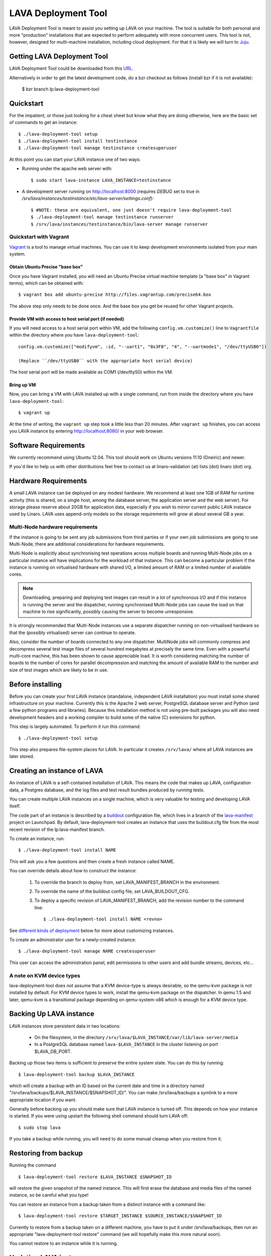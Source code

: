 LAVA Deployment Tool
********************

LAVA Deployment Tool is meant to assist you setting up LAVA on your machine.
The tool is suitable for both personal and more "production" installations that
are expected to perform adequately with more concurrent users. This tool is
not, however, designed for multi-machine installation, including cloud
deployment. For that it is likely we will turn to Juju_.

.. _Juju: https://juju.ubuntu.com/

Getting LAVA Deployment Tool
============================

LAVA Deployment Tool could be downloaded from this URL_.

.. _URL: https://launchpad.net/lava-deployment-tool/+download

Alternatively in order to get the latest development code, do a bzr
checkout as follows (install bzr if it is not available):

 $ bzr branch lp:lava-deployment-tool

Quickstart
==========

For the impatient, or those just looking for a cheat sheet but know what they
are doing otherwise, here are the basic set of commands to get an instance::

 $ ./lava-deployment-tool setup
 $ ./lava-deployment-tool install testinstance
 $ ./lava-deployment-tool manage testinstance createsuperuser

At this point you can start your LAVA instance one of two ways:

* Running under the apache web server with::

  $ sudo start lava-instance LAVA_INSTANCE=testinstance

* A development server running on http://localhost:8000 (requires *DEBUG* set to
  true in */srv/lava/instances/testinstance/etc/lava-server/settings.conf*)::

  $ #NOTE: these are equivalent, one just doesn't require lava-deployment-tool
  $ ./lava-deployment-tool manage testinstance runserver
  $ /srv/lava/instances/testinstance/bin/lava-server manage runserver

Quickstart with Vagrant
-----------------------

Vagrant_ is a tool to manage virtual machines. You can use it to keep
development environments isolated from your main system.

.. _Vagrant: http://vagrantup.com/

Obtain Ubuntu Precise "base box"
^^^^^^^^^^^^^^^^^^^^^^^^^^^^^^^^

Once you have Vagrant installed, you will need an Ubuntu Precise virtual
machine template (a "base box" in Vagrant terms), which can be obtained
with::

 $ vagrant box add ubuntu-precise http://files.vagrantup.com/precise64.box

The above step only needs to be done once. And the base box you get be
reused for other Vagrant projects.

Provide VM with access to host serial port (if needed)
^^^^^^^^^^^^^^^^^^^^^^^^^^^^^^^^^^^^^^^^^^^^^^^^^^^^^^

If you will need access to a host serial port within VM, add
the following ``config.vm.customize()`` line to ``Vagrantfile`` within
the directory where you have ``lava-deployment-tool``::

 config.vm.customize(["modifyvm", :id, "--uart1", "0x3F8", "4", "--uartmode1", "/dev/ttyUSB0"])

 (Replace ``/dev/ttyUSB0`` with the appropriate host serial device)

The host serial port will be made available as COM1 (/dev/ttyS0) within the VM.

Bring up VM
^^^^^^^^^^^

Now, you can bring a VM with LAVA installed up with a single command,
run from inside the directory where you have ``lava-deployment-tool``::

 $ vagrant up

At the time of writing, the ``vagrant up`` step took a little less than
20 minutes. After ``vagrant up`` finishes, you can access you LAVA
instance by entering http://localhost:8080/ in your web browser.

Software Requirements
=====================

We currently recommend using Ubuntu 12.04.  This tool should work on
Ubuntu versions 11.10 (Oneiric) and newer.

If you'd like to help us with other distributions feel free to contact
us at linaro-validation (at) lists (dot) linaro (dot) org.

Hardware Requirements
=====================

A small LAVA instance can be deployed on any modest hardware. We
recommend at least one 1GB of RAM for runtime activity (this is
shared, on a single host, among the database server, the application
server and the web server). For storage please reserve about 20GB for
application data, especially if you wish to mirror current public LAVA
instance used by Linaro.  LAVA uses append-only models so the storage
requirements will grow at about several GB a year.

Multi-Node hardware requirements
--------------------------------

If the instance is going to be sent any job submissions from third
parties or if your own job submissions are going to use Multi-Node,
there are additional considerations for hardware requirements.

Multi-Node is explicitly about synchronising test operations across
multiple boards and running Multi-Node jobs on a particular instance
will have implications for the workload of that instance. This can
become a particular problem if the instance is running on virtualised
hardware with shared I/O, a limited amount of RAM or a limited number
of available cores.

.. note:: Downloading, preparing and deploying test images can result
 in a lot of synchronous I/O and if this instance is running the server
 and the dispatcher, running synchronised Multi-Node jobs can cause the
 load on that machine to rise significantly, possibly causing the
 server to become unresponsive.

It is strongly recommended that Multi-Node instances use a separate
dispatcher running on non-virtualised hardware so that the (possibly
virtualised) server can continue to operate.

Also, consider the number of boards connected to any one dispatcher. 
MultiNode jobs will commonly compress and decompress several test image
files of several hundred megabytes at precisely the same time. Even
with a powerful multi-core machine, this has been shown to cause
appreciable load. It is worth considering matching the number of boards
to the number of cores for parallel decompression and matching the
amount of available RAM to the number and size of test images which
are likely to be in use.

Before installing
=================

Before you can create your first LAVA instance (standalone, independent LAVA
installation) you must install some shared infrastructure on your machine.
Currently this is the Apache 2 web server, PostgreSQL database server
and Python (and a few python programs and libraries). Because this
installation method is not using pre-built packages you will also need
development headers and a working compiler to build some of the native (C)
extensions for python.

This step is largely automated. To perform it run this command::

 $ ./lava-deployment-tool setup

This step also prepares file-system places for LAVA. In particular it
creates ``/srv/lava/`` where all LAVA instances are later stored.

Creating an instance of LAVA
============================

An instance of LAVA is a self-contained installation of LAVA.  This
means the code that makes up LAVA, configuration data, a Postgres
database, and the log files and test result bundles produced by
running tests.

You can create multiple LAVA instances on a single machine, which is
very valuable for testing and developing LAVA itself.

The code part of an instance is described by a `buildout`_
configuration file, which lives in a branch of the `lava-manifest`_
project on Launchpad.  By default, lava-deployment-tool creates an
instance that uses the buildout.cfg file from the most recent revision
of the lp:lava-manifest branch.

To create an instance, run::

 $ ./lava-deployment-tool install NAME

This will ask you a few questions and then create a fresh instance
called NAME.

You can override details about how to construct the instance:

 1. To override the branch to deploy from, set LAVA_MANIFEST_BRANCH in
    the environment.

 2. To override the name of the buildout config file, set
    LAVA_BUILDOUT_CFG.

 3. To deploy a specific revision of LAVA_MANIFEST_BRANCH, add the
    revision number to the command line::

     $ ./lava-deployment-tool install NAME <revno>

See `different kinds of deployment`_ below for more about customizing
instances.

To create an administrator user for a newly-created instance::

 $ ./lava-deployment-tool manage NAME createsuperuser

This user can access the administration panel, edit permissions to other users
and add bundle streams, devices, etc...

.. _buildout: http://www.buildout.org/
.. _lava-manifest: https://launchpad.net/lava-manifest

A note on KVM device types
--------------------------

lava-deployment-tool does not assume that a KVM device-type is always
desirable, so the qemu-kvm package is not installed by default. For
KVM device types to work, install the qemu-kvm package on the
dispatcher. In qemu 1.5 and later, qemu-kvm is a transitional package
depending on qemu-system-x86 which is enough for a KVM device type.

Backing Up LAVA instance
========================

LAVA instances store persistent data in two locations:

 * On the filesystem, in the directory
   ``/srv/lava/$LAVA_INSTANCE/var/lib/lava-server/media``

 * In a PostgreSQL database named ``lava-$LAVA_INSTANCE`` in the
   cluster listening on port $LAVA_DB_PORT.

Backing up those two items is sufficient to preserve the entire system
state.  You can do this by running::

 $ lava-deployment-tool backup $LAVA_INSTANCE

which will create a backup with an ID based on the current date and
time in a directory named
"/srv/lava/backups/$LAVA_INSTANCE/$SNAPSHOT_ID/".  You can make
/srv/lava/backups a symlink to a more appropriate location if you
want.

Generally before backing up you should make sure that LAVA instance is
turned off. This depends on how your instance is started. If you were
using upstart the following shell command should turn LAVA off::

 $ sudo stop lava

If you take a backup while running, you will need to do some manual
cleanup when you restore from it.

Restoring from backup
=====================

Running the command ::

 $ lava-deployment-tool restore $LAVA_INSTANCE $SNAPSHOT_ID

will restore the given snapshot of the named instance.  This will
first erase the database and media files of the named instance, so be
careful what you type!

You can restore an instance from a backup taken from a distinct
instance with a command like::

 $ lava-deployment-tool restore $TARGET_INSTANCE $SOURCE_INSTANCE/$SNAPSHOT_ID

Currently to restore from a backup taken on a different machine, you
have to put it under /srv/lava/backups, then run an appropriate
"lava-deployment-tool restore" command (we will hopefully make this
more natural soon).

You cannot restore to an instance while it is running.

Updating LAVA instance
======================

In some sense, each revision of $LAVA_MANIFEST_BRANCH is a release and
can be updated to (from time to time a revision of lp:lava-manifest will
receive additional testing and be tagged as a release).  You can use
lava-deployment-tool to update to a revision of the LAVA_MANIFEST_BRANCH
that was used for that instance::

 $ ./lava-deployment-tool upgrade $LAVA_INSTANCE <revno>

There are some points to consider:

1) Upgrades may alter the database or persistent media files. It is
   wise to perform a full system backup before each upgrade. While we
   don't anticipate catastrophic failures it's better to be safe than
   sorry. Refer to the previous chapter for details.

2) Upgrades may introduce additional dependencies, which will be
   installed automatically. Periodically we make use of additional
   third party open source libraries. Those libraries will be
   installed for a single LAVA instance _only_. Your system libraries
   are not affected by this step.

3) Upgrades require network access. If you are behind a firewall or a
   corporate http proxy you may experience failures. Please note that the
   upgrade process does not install components without first downloading all of
   the required pieces so in case of a network failure your current installation
   should not be affected. While typically only HTTP and HTTPS protocols are
   being used at times you may see attempts to connect to native protocols used
   by git, bazaar or mercurial.

4) The upgrade works by first installing the new code independently
   from the currently running code, updates a symlink to make the new
   code current, runs any database migrations that are needed and
   restarts the services.  This means that many, but not all, kinds of
   error during upgrade will not result in disruption to the running
   service.

5) Upgrading process rebuilds the collection of static assets served
   by Apache.  During that moment you may encounter a very brief
   failure to resolve some of the static assets (typically images,
   cascading style sheets and javascript libraries)

6) Upgrades may require additional setup stages, at which point the
   upgrade will halt and request that setup is run first.

Upgrading from a pip-based instance to a buildout based instance
----------------------------------------------------------------

In June 2012, we switched from a pip-based installation method to
using buildout. lava-deployment-tool can convert a pip-based
installation to a buildout-based one, but without care this can result
in changes to the set of packages/LAVA extensions installed.

If you have no special requirements as to the extensions that should
be installed you can just run "lava-deployment-tool upgrade
$instance", and say y when prompted.

If you have custom requirements, you should:

 1. create a test instance

 2. in this test instance, create custom buildout config file (see
    `Limited Deployments`_ below) that installs the components you
    want

 3. put this config file into the root of your existing instance as a
    filed called, say, custom.cfg

 4. run LAVA_BUILDOUT_CFG=../../custom.cfg lava-deployment-tool upgrade $instance

Testing this process several times before running it on your
production instance is advisable!

Installing multiple LAVA instances on single IP machine
=======================================================

After installing and starting a LAVA instance using the instructions above,
you can use "toggle" sub command to change how you access the instance.
This is particularly useful for development and testing where you may
not want to, or be able to setup vhosts for all of the instances you
install locally.

For instance, if you wanted to have two instances installed locally
called "test1" and "test2", you can use the "location" toggle to set it
so that you can access them on your local machine using:
http://localhost/test1
http://localhost/test2 ::

 $ lava-deployment-tool toggle $LAVA_INSTANCE location

Then you can access the LAVA instance via:
    http://IP/$LAVA_INSTANCE

You also can turn it back with the command below::

 $ lava-deployment-tool toggle $LAVA_INSTANCE vhost

Then you can access the LAVA instance via:
    http://virtual-host/

There is also a command to toggle all LAVA instances one time::

    lava-deployment-tool toggle_all location

Anatomy of a LAVA instance
==========================

An instance is composed of several parts:

 - A new system user account called lava-$LAVA_INSTANCE
 - A directory tree similar to standard unix filesystem rooted
   in $LAVA_PREFIX/$LAVA_INSTANCE/
 - A postgres user and database both named lava-$LAVA_INSTANCE in the
   cluster that is listening on port $LAVA_DB_PORT (defaulting to 5432
   if not specified, as is usual with postgres).

A note on Postgres versions
---------------------------

By default lava-deployment-tool creates its databases in the default
postgres cluster (on Ubuntu this is the 'main' cluster of whichever
version of postgres was installed first).  Using a different
version/cluster can be achieved by specifying a different value for
LAVA_DB_PORT when prompted when creating an instance.

Moving an instance between clusters is not currently supported (short
of backing up one instance and restoring into another that has its db
in a different cluster).

A note on wsgi buffers
----------------------

When submitting a large amount of data to the django application, 
it is possible to get an HTTP 500 internal server error. This problem
can be fixed by appending ``buffer-size = 65535`` to 
``/srv/lava/instance/<INSTANCE>/etc/lava-server/uwsgi.ini``

Different kinds of deployment
=============================

Production-like
---------------

For our production deployment, we use the buildout-production.cfg
buildout file which completely locks down the version of everything
that's being deployed.  If you want to run the same kind of deployment
as we do, set LAVA_BUILDOUT_CFG to ``buildout-production.cfg`` when
creating the instance::

 $ LAVA_BUILDOUT_CFG=buildout-production.cfg lava-deployment-tool install production

To update the version of some component that is deployed we release
that component, update the buildout-production.cfg file in
lp:lava-manigest to refer to the new version and deploy the new
revision.

Local Development
-----------------

For local development you should pass --developer-mode to
lava-deployment-tool when creating the instance.  This will set
DEBUG=True for Django and install a few extra packages needed to run
LAVA's own tests.

If you want an instance to use a custom branch of a component, you can
drop the branch or a symlink to the branch in
``/srv/lava/instances/$instances/code/current/local`` and re-run
buildout.  For example::

  $ bzr branch lp:lava-scheduler ~/src/my-scheduler-branch
  $ cd /srv/lava/instances/$instance/code/current
  $ ln -s ~/src/my-scheduler-branch local/ # The name of the symlink doesn't matter;
                                           # buildout looks at the setup.py
  $ ./bin/buildout

Non-production instances contain some scripts that can help create and
remove symlinks::

  $ bzr branch lp:lava-scheduler ~/src/my-scheduler-branch
  $ . /srv/lava/instances/testinstance/bin/activate
  $ lava-develop-local ~/src/my-scheduler-branch
  Determining egg name... lava-scheduler
  + ln -sfT ~/src/my-scheduler-branch /srv/lava/instances/testinstance/code/current/local/lava-scheduler
  ...
  ... hack ...
  $ lava-undevelop-local ~/src/my-scheduler-branch
  removed /srv/lava/instances/testinstance/code/current/local/lava-scheduler

Limited Deployments
-------------------

For a limited deployment, for example if you do not want to run the
scheduler, you can set ``LAVA_BUILDOUT_CFG`` to point to a buildout
config file you create.  Currently you can only do this after an
instance is created (unfortunately).  So create an instance::

 $ lava-deployment-tool install limited

Create the custom buildout.cfg::

 $ cat > /srv/lava/instances/limited/code/custom.cfg <<EOF
 [buildout]
 extends = buildout.cfg

 [server]
 eggs -= lava-scheduler
 EOF

And set it to be used in ``instance.conf``::

 $ vim /srv/lava/instances/limited/code/custom.cfg
 $ grep LAVA_BUILDOUT_CFG /srv/lava/instances/limited/code/custom.cfg
 LAVA_BUILDOUT_CFG='../custom.cfg'

Finally, 'upgrade' the instance to get it to use the new config file::

 $ ./lava-deployment-tool upgrade limited


User authentication
^^^^^^^^^^^^^^^^^^^

LAVA frontend is developed using Django_ web application framework
and user authentication and authorization is based on standard `Django
auth subsystems`_. This means that it is fairly easy to integrate authentication
against any source for which Django backend exists. Dicussed below are
tested and supported authentication methods for LAVA.

.. _Django: https://www.djangoproject.com/
.. _`Django auth subsystems`: https://docs.djangoproject.com/en/dev/topics/auth/

Launchpad.net OpenID + local user database
==========================================

LAVA server by default is preconfigured to authenticate using
Launchpad.net OpenID service. Additionally, local Django user accounts
database is supported at the same time. Using Launchpad.net (registration
is free) allows for quick start with LAVA bring-up and testing.

As an alternative to external Launchpad.net accounts, local Django user
database can be used. In this case, user accounts should be created by Django
admin prior to use.

Please note that by default, both Launchpad.net OpenID and local database are
enabled, so any user with Launchpad.net account can login into your install.
For production usage, you may want to disable OpenID, or set up groups and
permissions for different users.

Arbitrary OpenID + local user database
------------------------------------------

Instead of using Launchpad.net as SSO (Single Sign-On) authenticator, login
with arbitrary OpenID can be supported. For this, OPENID_SSO_SERVER_URL
setting in ``/srv/lava/instances/<deployment_name>/code/current/server_code/settings/common.py``
should be commented and LAVA instance restarted (``sudo restart lava``).

Alternatively, OPENID_SSO_SERVER_URL can be set to point to another OpenID
server with support for "OpenID 2.0 identifier select mode" to support
SSO within your orginization. See `django-openid-auth documentation`_ for
more information.

.. _`django-openid-auth documentation`: http://bazaar.launchpad.net/~django-openid-auth/django-openid-auth/trunk/files

Atlassian Crowd authentication
------------------------------

Atlassian Crowd is authentication hub often used in the enterprise. To install
LAVA with Crowd support, run lava-deployment-tool as::

 $ LAVA_BUILDOUT_CFG=buildout-production-crowd.cfg ./lava-deployment-tool install ...

Then to actually enable and configure Crowd integration:

 1. ``sudo stop lava``

 2. Go to ``/srv/lava/instances/<instance>/etc/lava-server/``.

 3. To settings.conf, add ``"AUTH_CROWD_SERVER_REST_URI"`` key with Crowd REST API URL.
    Follow JSON syntax, pay attention to punctuation.

 4. In the same directory, create file ``crowd.conf`` with the content::

     AUTH_CROWD_APPLICATION_USER='<appuser>'
     AUTH_CROWD_APPLICATION_PASSWORD='<apppasswd>'

    Replace content in angle brackets with your Crowd Application login/password. This
    file is in shell-compatible syntax, you should not use spaces around equal sign and
    additionally should use single quotes.

 5. ``sudo start lava``

 6. Try to login, watch ``/srv/lava/instances/<deployment_name>/var/log/lava-uwsgi.log`` for errors.

Contact and bug reports
========================

Please report bugs using
https://bugs.launchpad.net/lava-deployment-tool/+filebug

Feel free to contact us at validation (at) linaro (dot) org.
